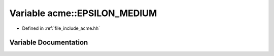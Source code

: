 .. _exhale_variable_a00065_1a53f892a05bf1a9bda84c04a5f4d4b406:

Variable acme::EPSILON_MEDIUM
=============================

- Defined in :ref:`file_include_acme.hh`


Variable Documentation
----------------------


.. doxygenvariable:: acme::EPSILON_MEDIUM
   :project: doc_cpp
   :project: doc_cpp
   :project: doc_cpp
   :project: doc_cpp
   :project: doc_cpp
   :project: doc_cpp
   :project: doc_cpp
   :project: doc_cpp
   :project: doc_cpp
